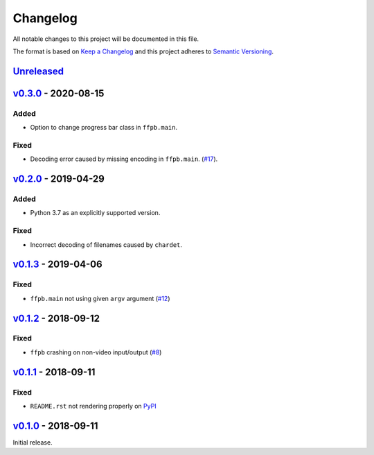 Changelog
=========

All notable changes to this project will be documented in this file.

The format is based on `Keep a Changelog <http://keepachangelog.com>`_ and this
project adheres to `Semantic Versioning <http://semver.org/spec/v2.0.0.html>`_.


Unreleased_
-----------

v0.3.0_ - 2020-08-15
--------------------

Added
'''''
- Option to change progress bar class in ``ffpb.main``.

Fixed
'''''
- Decoding error caused by missing encoding in ``ffpb.main``.
  (`#17 <https://github.com/althonos/ffpb/issues/17>`_).


v0.2.0_ - 2019-04-29
--------------------

Added
'''''
- Python 3.7 as an explicitly supported version.

Fixed
'''''
- Incorrect decoding of filenames caused by ``chardet``.


v0.1.3_ - 2019-04-06
--------------------

Fixed
'''''
- ``ffpb.main`` not using given ``argv`` argument (`#12 <https://github.com/althonos/ffpb/pull/12>`_)

v0.1.2_ - 2018-09-12
--------------------

Fixed
'''''
- ``ffpb`` crashing on non-video input/output (`#8 <https://github.com/althonos/ffpb/issues/8>`_)


v0.1.1_ - 2018-09-11
--------------------

Fixed
'''''
- ``README.rst`` not rendering properly on `PyPI <https://pypi.org/project/ffpb>`_



v0.1.0_ - 2018-09-11
--------------------

Initial release.



.. _Unreleased: https://github.com/althonos/ffpb/compare/v0.3.0...HEAD
.. _v0.3.0: https://github.com/althonos/ffpb/compare/v0.2.0...v0.3.0
.. _v0.2.0: https://github.com/althonos/ffpb/compare/v0.1.3...v0.2.0
.. _v0.1.3: https://github.com/althonos/ffpb/compare/v0.1.2...v0.1.3
.. _v0.1.2: https://github.com/althonos/ffpb/compare/v0.1.1...v0.1.2
.. _v0.1.1: https://github.com/althonos/ffpb/compare/v0.1.0...v0.1.1
.. _v0.1.0: https://github.com/althonos/ffpb/compare/dacd42a...v0.1.0
